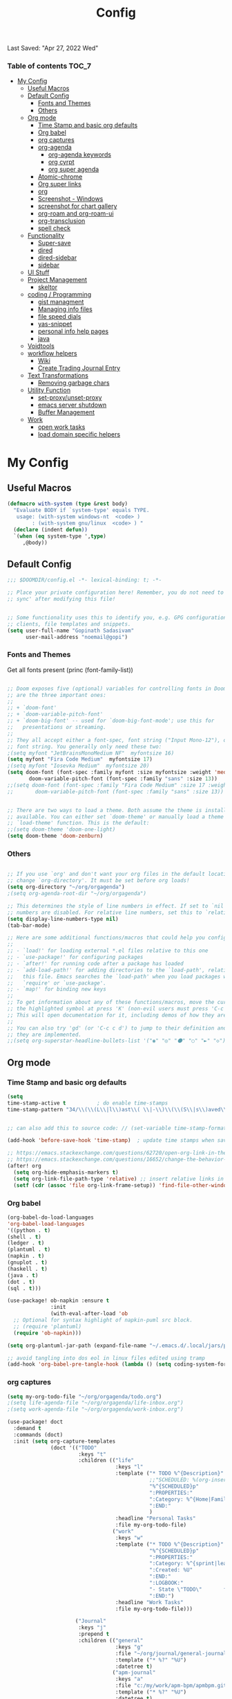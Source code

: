 #+TITLE: Config
#+BABEL: :cache yes
#+PROPERTY: header-args :tangle yes
#+SELECT_TAGS: export
#+EXCLUDE_TAGS: noexport
Last Saved: "Apr 27, 2022 Wed"

*** Table of contents                                                                   :TOC_7:
- [[#my-config][My Config]]
  - [[#useful-macros][Useful Macros]]
  - [[#default-config][Default Config]]
    - [[#fonts-and-themes][Fonts and Themes]]
    - [[#others][Others]]
  - [[#org-mode][Org mode]]
    - [[#time-stamp-and-basic-org-defaults][Time Stamp and basic org defaults]]
    - [[#org-babel][Org babel]]
    - [[#org-captures][org captures]]
    - [[#org-agenda][org-agenda]]
      -  [[#org-agenda-keywords][org-agenda keywords]]
      - [[#org-cyrpt][org cyrpt]]
      - [[#org-super-agenda][org super agenda]]
    - [[#atomic-chrome][Atomic-chrome]]
    - [[#org-super-links][Org super links]]
    - [[#org][org]]
    - [[#screenshot---windows][Screenshot - Windows]]
    - [[#screenshot-for-chart-gallery][screenshot for chart gallery]]
    - [[#org-roam-and-org-roam-ui][org-roam and org-roam-ui]]
    - [[#org-transclusion][org-transclusion]]
    - [[#spell-check][spell check]]
  - [[#functionality][Functionality]]
    - [[#super-save][Super-save]]
    - [[#dired][dired]]
    - [[#dired-sidebar][dired-sidebar]]
    - [[#sidebar][sidebar]]
  - [[#ui-stuff][UI Stuff]]
  - [[#project-management][Project Management]]
    - [[#skeltor][skeltor]]
  - [[#coding--programming][coding / Programming]]
    - [[#gist-managment][gist managment]]
    - [[#managing-info-files][Managing info files]]
    - [[#file-speed-dials][file speed dials]]
    - [[#yas-snippet][yas-snippet]]
    - [[#personal-info-help-pages][personal info help pages]]
    - [[#java][java]]
  - [[#voidtools][Voidtools]]
  - [[#workflow-helpers][workflow helpers]]
    - [[#wiki][Wiki]]
    - [[#create-trading-journal-entry][Create Trading Journal Entry]]
  - [[#text-transformations][Text Transformations]]
    - [[#removing-garbage-chars][Removing garbage chars]]
  - [[#utility-function][Utility Function]]
    - [[#set-proxyunset-proxy][set-proxy/unset-proxy]]
    - [[#emacs-server-shutdown][emacs server shutdown]]
    - [[#buffer-management][Buffer Management]]
  - [[#work][Work]]
    - [[#open-work-tasks][open work tasks]]
    - [[#load-domain-specific-helpers][load domain specific helpers]]

* My Config
** Useful Macros

#+BEGIN_SRC emacs-lisp
(defmacro with-system (type &rest body)
  "Evaluate BODY if `system-type' equals TYPE.
   usage: (with-system windows-nt  <code> )
        : (with-system gnu/linux  <code> ) "
  (declare (indent defun))
  `(when (eq system-type ',type)
     ,@body))

#+END_SRC
** Default Config

#+begin_src emacs-lisp
;;; $DOOMDIR/config.el -*- lexical-binding: t; -*-

;; Place your private configuration here! Remember, you do not need to run 'doom
;; sync' after modifying this file!


;; Some functionality uses this to identify you, e.g. GPG configuration, email
;; clients, file templates and snippets.
(setq user-full-name "Gopinath Sadasivam"
      user-mail-address "noemail@gopi")

#+end_src

*** Fonts and Themes

Get all fonts present
(princ (font-family-list))

#+begin_src emacs-lisp

;; Doom exposes five (optional) variables for controlling fonts in Doom. Here
;; are the three important ones:
;;
;; + `doom-font'
;; + `doom-variable-pitch-font'
;; + `doom-big-font' -- used for `doom-big-font-mode'; use this for
;;   presentations or streaming.
;;
;; They all accept either a font-spec, font string ("Input Mono-12"), or xlfd
;; font string. You generally only need these two:
;(setq myfont "JetBrainsMonoMedium NF"  myfontsize 16)
(setq myfont "Fira Code Medium"  myfontsize 17)
;(setq myfont "Iosevka Medium"  myfontsize 20)
(setq doom-font (font-spec :family myfont :size myfontsize :weight 'medium)
       doom-variable-pitch-font (font-spec :family "sans" :size 13))
;;(setq doom-font (font-spec :family "Fira Code Medium" :size 17 :weight 'medium)
;;       doom-variable-pitch-font (font-spec :family "sans" :size 13))


;; There are two ways to load a theme. Both assume the theme is installed and
;; available. You can either set `doom-theme' or manually load a theme with the
;; `load-theme' function. This is the default:
;;(setq doom-theme 'doom-one-light)
(setq doom-theme 'doom-zenburn)

#+end_src
*** Others

#+begin_src emacs-lisp

;; If you use `org' and don't want your org files in the default location below,
;; change `org-directory'. It must be set before org loads!
(setq org-directory "~/org/orgagenda")
;(setq org-agenda-root-dir "~/org/orgagenda")

;; This determines the style of line numbers in effect. If set to `nil', line
;; numbers are disabled. For relative line numbers, set this to `relative'.
(setq display-line-numbers-type nil)
(tab-bar-mode)

;; Here are some additional functions/macros that could help you configure Doom:
;;
;; - `load!' for loading external *.el files relative to this one
;; - `use-package!' for configuring packages
;; - `after!' for running code after a package has loaded
;; - `add-load-path!' for adding directories to the `load-path', relative to
;;   this file. Emacs searches the `load-path' when you load packages with
;;   `require' or `use-package'.
;; - `map!' for binding new keys
;;
;; To get information about any of these functions/macros, move the cursor over
;; the highlighted symbol at press 'K' (non-evil users must press 'C-c c k').
;; This will open documentation for it, including demos of how they are used.
;;
;; You can also try 'gd' (or 'C-c c d') to jump to their definition and see how
;; they are implemented.
;;(setq org-superstar-headline-bullets-list '("◉" "◎" "⚫" "○" "►" "◇"))
#+end_src

** Org mode
*** Time Stamp and basic org defaults

#+begin_src emacs-lisp
(setq
time-stamp-active t          ; do enable time-stamps
time-stamp-pattern "34/\\(\\(L\\|l\\)ast\\( \\|-\\)\\(\\(S\\|s\\)aved\\|\\(M\\|m\\)odified\\|\\(U\\|u\\)pdated\\)\\|Time-stamp\\) *: [\"]%b %02d, %Y %a[\"]")


;; can also add this to source code: // (set-variable time-stamp-format "%04y-%:b-%02d %02H:%02M:%02S")

(add-hook 'before-save-hook 'time-stamp)  ; update time stamps when saving

;; https://emacs.stackexchange.com/questions/62720/open-org-link-in-the-same-window
;; https://emacs.stackexchange.com/questions/16652/change-the-behavior-of-org-mode-auto-expand-relative-path-in-link
(after! org
  (setq org-hide-emphasis-markers t)
  (setq org-link-file-path-type 'relative) ;; insert relative links in org-insert-link
  (setf (cdr (assoc 'file org-link-frame-setup)) 'find-file-other-window))
#+end_src

*** Org babel
#+BEGIN_SRC emacs-lisp
(org-babel-do-load-languages
'org-babel-load-languages
'((python . t)
(shell . t)
(ledger . t)
(plantuml . t)
(napkin . t)
(gnuplot . t)
(haskell . t)
(java . t)
(dot . t)
(sql . t)))

(use-package! ob-napkin :ensure t
              :init
              (with-eval-after-load 'ob
  ;; Optional for syntax highlight of napkin-puml src block.
  ;; (require 'plantuml)
  (require 'ob-napkin)))

(setq org-plantuml-jar-path (expand-file-name "~/.emacs.d/.local/jars/plantuml.jar"))

;; avoid tangling into dos eol in linux files edited using tramp
(add-hook 'org-babel-pre-tangle-hook (lambda () (setq coding-system-for-write 'utf-8-unix)))
#+END_SRC

*** org captures

#+begin_src emacs-lisp
(setq my-org-todo-file "~/org/orgagenda/todo.org")
;(setq life-agenda-file "~/org/orgagenda/life-inbox.org")
;(setq work-agenda-file "~/org/orgagenda/work-inbox.org")

(use-package! doct
  :demand t
  :commands (doct)
  :init (setq org-capture-templates
              (doct '(("TODO"
                       :keys "t"
                       :children (("life"
                                   :keys "l"
                                   :template ("* TODO %^{Description}"
                                              ;;"SCHEDULED: %(org-insert-time-stamp (org-read-date nil t \"+1d\"))"
                                              "%^{SCHEDULED}p"
                                              ":PROPERTIES:"
                                              ":Category: %^{Home|Family|Friends|Learnings|Misc}"
                                              ":END:"
                                              )
                                   :headline "Personal Tasks"
                                   :file my-org-todo-file)
                                  ("work"
                                   :keys "w"
                                   :template ("* TODO %^{Description}"
                                              "%^{SCHEDULED}p"
                                              ":PROPERTIES:"
                                              ":Category: %^{sprint|learning|Misc}"
                                              ":Created: %U"
                                              ":END:"
                                              ":LOGBOOK:"
                                              "- State \"TODO\"       from \"\"           %U"
                                              ":END:")
                                   :headline "Work Tasks"
                                   :file my-org-todo-file)))

                      ("Journal"
                       :keys "j"
                       :prepend t
                       :children (("general"
                                   :keys "g"
                                   :file "~/org/journal/general-journal.org"
                                   :template ("* %?" "%U")
                                   :datetree t)
                                  ("apm-journal"
                                   :keys "a"
                                   :file "c:/my/work/apm-bpm/apmbpm.git/private/agenda/apm-journal.org"
                                   :template ("* %?" "%U")
                                   :datetree t)
                                  ))

                      ))))
#+end_src

*** org-agenda

#+begin_src emacs-lisp

(global-set-key (kbd "C-c a") 'org-agenda-list)


#+end_src
****  org-agenda keywords

#+BEGIN_SRC emacs-lisp
(setq org-agenda-inhibit-startup t) ;; ~50x speedup
(setq org-agenda-use-tag-inheritance nil) ;; 3-4x speedup
(setq org-agenda-use-time-grid t
      org-agenda-timegrid-use-ampm t)

(setq org-agenda-prefix-format '((agenda . " %i %-12:c%?-12t%-6e% s")
                                (todo . " %i %-12:c %-6e")
                                (tags . " %i %-12:c")
                                (search . " %i %-12:c")))
(setq org-todo-keywords
    (quote ((sequence "TODO(t)" "NEXT(n)" "|" "DONE(d)")
            (sequence "WAITING(w@/!)" "HOLD(h@/!)" "|" "CANCELLED(c@/!)" "MEETING" "EVENT"))))

(setq org-todo-keyword-faces
      (quote (("TODO"      :background "red" :foreground "white" :weight bold)
              ("NEXT"      :background "slate blue" :foreground "white" :weight bold)
              ("DONE"      :background "forest green" :foreground "white" :weight bold)
              ("WAITING"   :background "orange" :foreground "white" :weight bold)
              ("HOLD"      :background "magenta" :foreground "white" :weight bold)
              ("CANCELLED" :background "forest green" :foreground "white" :weight bold)
              ("MEETING"   :background "forest green" :foreground "white" :weight bold)
              ("EVENT"     :background "black" :foreground "white" :weight bold)
              )))
(setq org-todo-state-tags-triggers
    (quote (("CANCELLED" ("CANCELLED" . t))
            ("WAITING" ("WAITING" . t))
            ("HOLD" ("WAITING") ("HOLD" . t))
            (done ("WAITING") ("HOLD"))
            ("TODO" ("WAITING") ("CANCELLED") ("HOLD"))
            ("NEXT" ("WAITING") ("CANCELLED") ("HOLD"))
            ("EVENT" ("WAITING") ("CANCELLED") ("HOLD"))
            ("DONE" ("WAITING") ("CANCELLED") ("HOLD")))))
#+END_SRC


cfw-org-calendar

#+BEGIN_SRC emacs-lisp
(setq
 cfw:display-calendar-holidays nil ;don't process holidays.el and clutter the agenda
 cfw:render-line-breaker 'cfw:render-line-breaker-wordwrap)
#+END_SRC
**** org cyrpt
#+BEGIN_SRC emacs-lisp
(require 'org-crypt)
(org-crypt-use-before-save-magic)
(setq org-tags-exclude-from-inheritance (quote ("crypt")))
;; GPG key to use for encryption
;; Either the Key ID or set to nil to use symmetric encryption.
(setq org-crypt-key nil)
#+END_SRC

**** org super agenda

#+BEGIN_SRC emacs-lisp
(use-package! org-super-agenda
  :commands org-super-agenda-mode)

(after! org-agenda
  (org-super-agenda-mode))

(setq org-agenda-sorting-strategy '((agenda time-up deadline-down scheduled-down habit-down priority-down category-keep)
 (todo priority-down category-keep)
 (tags priority-down category-keep)))

(setq org-agenda-skip-scheduled-if-done t
      org-agenda-skip-deadline-if-done t
      org-agenda-include-deadlines t
      org-agenda-block-separator nil
      org-agenda-tags-column 100 ;; from testing this seems to be a good value
      org-agenda-compact-blocks t)

(setq org-agenda-custom-commands
      '(("o" "Overview"
         ((agenda "" ((org-agenda-span 'day)
                      (org-super-agenda-groups
                       '((:name "Today"
                          :time-grid t
                          :date today
                          :todo "TODAY"
                          :scheduled today
                          :order 1)))))
          (alltodo "" ((org-agenda-overriding-header "")
                       (org-super-agenda-groups
                        '((:name "Next to do"
                           :todo "NEXT"
                           :order 1)
                          (:name "Important"
                           :tag "Important"
                           :priority "A"
                           :order 6)
                          (:name "Due Today"
                           :deadline today
                           :order 2)
                          (:name "Due Soon"
                           :deadline future
                           :order 8)
                          (:name "Overdue"
                           :deadline past
                           :face error
                           :order 7)
                          (:name "Assignments"
                           :tag "Assignment"
                           :order 10)
                          (:name "Issues"
                           :tag "Issue"
                           :order 12)
                          (:name "Emacs"
                           :tag "Emacs"
                           :order 13)
                          (:name "Projects"
                           :tag "Project"
                           :order 14)
                          (:name "Research"
                           :tag "Research"
                           :order 15)
                          (:name "To read"
                           :tag "Read"
                           :order 30)
                          (:name "Waiting"
                           :todo "WAITING"
                           :order 20)
                          (:name "University"
                           :tag "uni"
                           :order 32)
                          (:name "Trivial"
                           :priority<= "E"
                           :tag ("Trivial" "Unimportant")
                           :todo ("SOMEDAY" )
                           :order 90)
                          (:discard (:tag ("Chore" "Routine" "Daily")))))))))))
#+END_SRC

#+RESULTS:
| o | Overview | ((agenda  ((org-agenda-span 'day) (org-super-agenda-groups '((:name Today :time-grid t :date today :todo TODAY :scheduled today :order 1))))) (alltodo  ((org-agenda-overriding-header ) (org-super-agenda-groups '((:name Next to do :todo NEXT :order 1) (:name Important :tag Important :priority A :order 6) (:name Due Today :deadline today :order 2) (:name Due Soon :deadline future :order 8) (:name Overdue :deadline past :face error :order 7) (:name Assignments :tag Assignment :order 10) (:name Issues :tag Issue :order 12) (:name Emacs :tag Emacs :order 13) (:name Projects :tag Project :order 14) (:name Research :tag Research :order 15) (:name To read :tag Read :order 30) (:name Waiting :todo WAITING :order 20) (:name University :tag uni :order 32) (:name Trivial :priority<= E :tag (Trivial Unimportant) :todo (SOMEDAY) :order 90) (:discard (:tag (Chore Routine Daily)))))))) |

*** Atomic-chrome

#+begin_src emacs-lisp

(use-package! atomic-chrome :ensure t)

#+end_src

*** Org super links
#+BEGIN_SRC emacs-lisp
(use-package! org-id)
(use-package! org-super-links
    :bind (("C-c s s" . org-super-links-link)
         ("C-c s l" . org-super-links-store-link)
         ("C-c s C-l" . org-super-links-insert-link)
         ("C-c s d" . org-super-links-quick-insert-drawer-link)
         ("C-c s i" . org-super-links-quick-insert-inline-link)
         ("C-c s C-d" . org-super-links-delete-link))

  :config
  (defun org-super-links-backlink-prefix-timestamp ()
  "Return the default prefix string for a backlink.
Inactive timestamp formatted according to `org-time-stamp-formats' and
a separator ' <- '."
  (let* ((time-format (substring (cdr org-time-stamp-formats) 1 -1))
         (time-stamp (format-time-string time-format (current-time))))
    (format " - [%s] <- "
            time-stamp)))

(defun org-super-links-link-prefix-timestamp ()
  "Return the default prefix string for a backlink.
Inactive timestamp formatted according to `org-time-stamp-formats' and
a separator ' -> '."
  (let* ((time-format (substring (cdr org-time-stamp-formats) 1 -1))
         (time-stamp (format-time-string time-format (current-time))))
    (format " - [%s] -> "
            time-stamp)))


(defun org-super-links-quick-insert-inline-link ()
  (interactive)
  ;; how to handle prefix here?
  (let ((org-super-links-related-into-drawer nil)
        ;(org-super-links-link-prefix 'org-super-links-backlink-prefix-timestamp)
        ;(org-super-links-link-prefix "- ")
        )
    (org-super-links-link)))

(defun org-super-links-quick-insert-drawer-link ()
  (interactive)
  ;; how to handle prefix here?
  (let ((org-super-links-related-into-drawer (or org-super-links-related-into-drawer t))
        ;(org-super-links-link-prefix 'org-super-links-link-prefix-timestamp)
        ;(org-super-links-link-prefix "- ")
        )
    (org-super-links-link)))

(setq org-id-link-to-org-use-id
        'create-if-interactive-and-no-custom-id)

  (setq org-super-links-related-into-drawer t
        org-super-links-backlink-into-drawer t
        org-super-links-link-prefix "- ")
  )
#+END_SRC

(use-package org-super-links
  :bind (("C-c s s" . org-super-links-link)
         ("C-c s l" . org-super-links-store-link)
         ("C-c s C-l" . org-super-links-insert-link)
         ("C-c s d" . org-super-links-quick-insert-drawer-link)
         ("C-c s i" . org-super-links-quick-insert-inline-link)
         ("C-c s C-d" . org-super-links-delete-link))
  :config
  (setq org-super-links-related-into-drawer t
  	org-super-links-link-prefix 'org-super-links-link-prefix-timestamp))
*** org

#+BEGIN_SRC emacs-lisp
(use-package! org-appear
  :hook (org-mode . org-appear-mode)
  :config
  (setq  org-appear-autoemphasis t
        org-appear-autosubmarkers t
        org-appear-autolinks nil)
  ;; for proper first-time setup, `org-appear--set-elements'
  ;; needs to be run after other hooks have acted.
  (run-at-time nil nil #'org-appear--set-elements))
#+END_SRC
*** Screenshot - Windows

#+begin_src emacs-lisp

(require 'url-util) ;needed for encoding spaces to %20

(defun my/clean-spaces-from-path (string)
  (replace-regexp-in-string  "-org$" ""
                             (replace-regexp-in-string "-+" "-"
                                                       (replace-regexp-in-string "[^[:alnum:]]" "-" string))))
(defun my/create-rich-doc()
  (interactive)
  ;; (setq parent-dir (file-name-nondirectory (directory-file-name (file-name-directory buffer-file-name))))
  (setq file-name-without-full-path (my/clean-spaces-from-path (file-name-nondirectory buffer-file-name)))
  (make-directory (concat default-directory ".imgs/") :parents)
  (setq myvar/img-folder-path (concat default-directory ".imgs/" file-name-without-full-path)))

(defun my/img-maker ()
  (my/create-rich-doc)
  (setq myvar/img-name (concat (format-time-string "%Y-%m-%d-%H%M%S") ".png"))
  (setq myvar/img-Abs-Path (replace-regexp-in-string "/" "\\" (concat myvar/img-folder-path "/" myvar/img-name) t t)) ;Relative to workspace.
  (setq file-name-without-full-path (my/clean-spaces-from-path (file-name-nondirectory buffer-file-name)))
  (setq myvar/relative-filename (concat "./.imgs/" file-name-without-full-path "/" myvar/img-name))
  (org-insert-heading)
  (insert (concat (read-string (format"Enter Image Header (%s): " myvar/img-name) nil nil  (concat (format-time-string "%Y-%m-%d %H:%M:%S"))) "\n"))
  ;;(insert "\n[[file:" (url-encode-url myvar/relative-filename) "]]" "\n")
  (insert "#+ATTR_ORG: :width 900\n[[file:"  myvar/relative-filename "]]" "\n"))

(defun my/org-screenshot ()
  "Take a screenshot into a time stamped unique-named file in the
 sub-directory (%filenameIMG) as the org-buffer and insert a link to this file."
  (interactive)
                                        ;(evil-insert)
  (save-buffer)
  (my/img-maker)
                                        ;(make-frame-invisible)
                                        ;(lower-frame)
  (message myvar/img-Abs-Path)
  (call-process "c:\\opt\\irfanview\\i_view32.exe" nil nil nil (concat "/clippaste /convert="  myvar/img-Abs-Path))
                                        ;(raise-frame)
                                        ;(make-frame-visible)
  (org-display-inline-images))


(global-set-key [f5] 'my/org-screenshot)
#+end_src

*** screenshot for chart gallery

#+BEGIN_SRC emacs-lisp
(setq trading-wiki-root "c:/Users/gopinat/Dropbox/emacs-apps/wikis/trading-wiki/")
(defun my/chartgallery/add-entry-to-index(it)
  (save-excursion
    (find-file (concat trading-wiki-root "contents/chart-gallery/chart-gallery-index.org"))
    (end-of-buffer)
    (org-insert-heading)
    (insert (read-string "Enter comments for the screenshot :"
                         (concat (format-time-string "%Y-%m-%d-%a-"))))
    (insert "\n#+ATTR_ORG: :width 400\n[[file:"  it "]]" "\n")
    (org-display-inline-images))
  )


(defun my/save-screenshot-to-chart-gallery()
  (interactive)
  (save-excursion
    (setq screenshot-file-name
          (concat (my/clean-spaces-from-path
                   (read-string "Enter file name :"
                                (concat (format-time-string "%Y-%m-%d-%a-"))))
                  ".png"))
    (setq chart-gallery-path
          (concat trading-wiki-root "contents/chart-gallery/" (format-time-string "%Y/%Y-%m-%b/")))
    (make-directory chart-gallery-path :parents)
    (setq myvar/img-Abs-Path (replace-regexp-in-string "/" "\\" (concat chart-gallery-path screenshot-file-name)  t t)) ;Relative to workspace.

    (call-process "c:\\opt\\irfanview\\i_view32.exe" nil nil nil (concat "/clippaste /convert="  myvar/img-Abs-Path))
    (setq myvar/relative-filename (concat "./"   (format-time-string "%Y/%Y-%m-%b/") screenshot-file-name))
    (my/chartgallery/add-entry-to-index myvar/relative-filename)
    (org-insert-link 0 (concat "file:" myvar/img-Abs-Path) nil)
    (org-display-inline-images)
    )
  )
#+END_SRC

*** org-roam and org-roam-ui
#+BEGIN_SRC emacs-lisp
(setq org-roam-directory "c:/my/org-roam")

(use-package! websocket
    :after org-roam)

(use-package! org-roam-ui
    :after org-roam ;; or :after org
;;         normally we'd recommend hooking orui after org-roam, but since org-roam does not have
;;         a hookable mode anymore, you're advised to pick something yourself
;;         if you don't care about startup time, use
;;  :hook (after-init . org-roam-ui-mode)
    :config
    (setq org-roam-ui-sync-theme t
          org-roam-ui-follow t
          org-roam-ui-update-on-save t
          org-roam-ui-open-on-start t))
#+END_SRC
*** org-transclusion

#+begin_example
;; ~/.doom.d/config.el
(use-package! org-transclusion
  :after org
  :init
  (map!
   :map global-map "<f12>" #'org-transclusion-add
   :leader
   :prefix "n"
   :desc "Org Transclusion Mode" "t" #'org-transclusion-mode))

#+end_example

*** spell check

get hunspell and other ports from : https://sourceforge.net/projects/ezwinports/files/

#+BEGIN_SRC emacs-lisp
(setq-default ispell-program-name "C:/opt/hunspell/bin/hunspell.exe")

;; "en_US" is key to lookup in `ispell-local-dictionary-alist`, please note it will be passed   to hunspell CLI as "-d" parameter
(setq ispell-local-dictionary "en_US")

(setq ispell-hunspell-dict-paths-alist
      '(("en_US" "C:/opt/hunspell/dict/en_US.aff")))

(setq ispell-local-dictionary "en_US")
(setq ispell-local-dictionary-alist
      '(("en_US" "[[:alpha:]]" "[^[:alpha:]]" "[']" nil ("-d" "en_US") nil utf-8)))

(setq text-mode-hook '(lambda() (flyspell-mode t)))
#+END_SRC


** Functionality

*** Super-save
#+BEGIN_SRC emacs-lisp
(use-package! super-save
  :ensure t
  :config
  (setq super-save-auto-save-when-idle t)
  (setq auto-save-default nil)
  (setq super-save-remote-files nil)
  (setq super-save-exclude '(".gpg"))
  (add-to-list 'super-save-hook-triggers 'find-file-hook)
  (super-save-mode +1))
#+END_SRC

*** dired
#+BEGIN_SRC emacs-lisp
(setq dired-recursive-copies (quote always)) ;no asking
(setq dired-recursive-deletes (quote top)) ; ask once
(setq dired-dwim-target t)

;hide details
(defun xah-dired-mode-setup ()
  "to be run as hook for `dired-mode'."
  (dired-hide-details-mode 1))
(add-hook 'dired-mode-hook 'xah-dired-mode-setup)

(define-key dired-mode-map (kbd "RET") 'dired-find-alternate-file) ; was dired-advertised-find-file

; put directories first
(setq ls-lisp-dirs-first t)
(setq dired-recursive-deletes 'top)
(setq dired-listing-switches "-hal")
(setq diredp-hide-details-initially-flag nil)

#+END_SRC

#+RESULTS:
*** dired-sidebar
#+BEGIN_SRC emacs-lisp
(use-package dired-sidebar
  :bind (("C-x C-n" . dired-sidebar-toggle-sidebar))
  :ensure t
  :commands (dired-sidebar-toggle-sidebar)
  :init
  (add-hook 'dired-sidebar-mode-hook
            (lambda ()
              (unless (file-remote-p default-directory)
                (auto-revert-mode))))
  :config
  (push 'toggle-window-split dired-sidebar-toggle-hidden-commands)
  (push 'rotate-windows dired-sidebar-toggle-hidden-commands)

  (setq dired-sidebar-subtree-line-prefix "  ")
  (setq dired-sidebar-theme 'ascii)
  ;(setq dired-sidebar-theme 'icons) ;not working
  (setq dired-sidebar-use-term-integration t)
  (setq dired-sidebar-use-custom-font t))
#+END_SRC

*** sidebar

#+BEGIN_SRC emacs-lisp
(setq
 m/sidebar-file "~/orgdir/emacs/sidebar.org"
 m/sidebar-private-file "~/orgdir/emacs/sidebar-private.org")

(defun m/showindex ()
  "Show the index of current projects"
  (interactive)
  (let ((buffer (get-file-buffer m/sidebar)))
    (progn
      (display-buffer-in-side-window buffer '((side . left) (window-width . 0.25)))
      (set-window-dedicated-p (get-buffer-window buffer) t)
      (select-window (get-buffer-window buffer))
          ;; (m/index-faces)
      )))

(defun m/hideindex ()
  "Hide the index of current projects"
  (interactive)
  (let ((buffer (get-file-buffer m/sidebar)))
    (progn
      (delete-window (get-buffer-window buffer)))))

(defun m/toggleindex ()
  "Toggle the index of current projects"
  (interactive)
  (let* ((buffer (get-file-buffer m/sidebar))
         (window (get-buffer-window buffer)))
    (if (and buffer window)
        (m/hideindex)
      (progn
        (find-file-noselect m/sidebar)
        (m/showindex)))))

(defun m/toggleindex-public ()
  "Set the sidebar-file file and toggle it"
  (interactive)
  (setq m/sidebar m/sidebar-file)
  (m/toggleindex))


(defun m/toggleindex-private ()
  "Set the sidebar file and toggle it"
  (interactive)
  (setq m/sidebar m/sidebar-private-file)
  (m/toggleindex))

(global-set-key (kbd "C-<f1>") 'm/toggleindex-public)
(global-set-key (kbd "C-<f2>") 'm/toggleindex-private)

#+END_SRC

#+RESULTS:
: m/toggleindex-private

** UI Stuff
#+BEGIN_SRC emacs-lisp
;(doom-themes-neotree-config)
;(setq doom-themes-neotree-file-icons t)
#+END_SRC
** Project Management

*** skeltor
#+BEGIN_SRC emacs-lisp
(use-package! skeletor)
#+END_SRC

** coding / Programming

*** gist managment
#+BEGIN_SRC emacs-lisp
(defun my/get-gist ()
  (interactive)
  (find-file "~/emacstools/code-gists/my-code-gists.org")
  (counsel-org-goto)
  (search-forward "#+begin_src")
  (org-edit-src-code)
  (clipboard-kill-region (point-min) (point-max))
  (org-edit-src-abort)
  (kill-buffer)
  (yank))

#+END_SRC
*** Managing info files

#+BEGIN_SRC emacs-lisp

(setq infodir-root "~/emacstools/my-info-references/info-files/")

;; https://github.com/frap/doom-termux/blob/3cd61486bab2c534da1f464881ac99b385eff5fc/%2Bpopup.el
(set-popup-rule! "^\\*info.*" :size 82 :side 'right :ttl t :select t :quit t)

(defun info-mode ()
  (interactive)
  (let ((file-name (buffer-file-name)))
    (kill-buffer (current-buffer))
    (info file-name)))
(add-to-list 'auto-mode-alist '("\\.info\\'" . info-mode))


(defun my/pick-infodir-name-action-list-candidates (str pred _)
  (setq infodir-list  (cl-delete-if (lambda (k) (string-match-p "^\\." k))
                                 (directory-files infodir-root))))
(defun my/pick-infodir-name-action (x)
  (info  (concat infodir-root x)))

(defun my/pick-infodir-name ()
  "pick a wiki from dropbox folder."
  (interactive)
  (ivy-read "List of info files: "  #'my/pick-infodir-name-action-list-candidates
            :preselect (ivy-thing-at-point)
            :require-match t
            :action #'my/pick-infodir-name-action
            :caller 'my/pick-infodir-name))

(map! :leader
      :desc "Pick an info file"
      "o i" #'my/pick-infodir-name)


#+END_SRC

#+RESULTS:
: my/pick-infodir-name
*** file speed dials
#+BEGIN_SRC emacs-lisp

(defun my/open/config-org ()
  (interactive)
  (split-window-right)
  (find-file "~/.doom.d/config.org"))


(map! :leader
      :desc "Speed dial to to file"
      "0" #'my/open/config-org)

#+END_SRC
*** yas-snippet

#+BEGIN_SRC emacs-lisp
(setq yas-snippet-dirs
      '("~/emacstools/snippets"                 ;; personal snippets
        ))

(use-package ivy-yasnippet
  :bind ("C-c y" . ivy-yasnippet))

#+END_SRC

*** personal info help pages

;; not needed now, we simply run through list of info files
(setq my-info-dir "~/emacstools/my-info-references/info-files/")
(require 'info)
(info-initialize)
(push my-info-dir Info-directory-list)

*** java

#+BEGIN_SRC emacs-lisp
(setq JAVA_BASE "c:/opt/jdks")

;;
;; This function returns the list of installed
;;
(defun switch-java--versions ()
  "Return the list of installed JDK."
  (seq-remove
   (lambda (a) (or (equal a ".") (equal a "..")))
   (directory-files JAVA_BASE)))


(defun switch-java--save-env ()
  "Store original PATH and JAVA_HOME."
  (when (not (boundp 'SW_JAVA_PATH))
    (setq SW_JAVA_PATH (getenv "PATH")))
  (when (not (boundp 'SW_JAVA_HOME))
    (setq SW_JAVA_HOME (getenv "JAVA_HOME")))
  (when (not (boundp 'SW_EXEC_PATH))
    (setq SW_EXEC_PATH exec-path))
  )


(defun switch-java ()
  "List the installed JDKs and enable to switch the JDK in use."
  (interactive)
  ;; store original PATH and JAVA_HOME
  (switch-java--save-env)

  (let ((ver (completing-read
              "Which Java: "
              (seq-map-indexed
               (lambda (e i) (list e i)) (switch-java--versions))
              nil t "")))
    ;; switch java version
    (setenv "JAVA_HOME" (concat JAVA_BASE "/" ver ))
    (setenv "PATH" (concat (concat (getenv "JAVA_HOME") "/bin")
                           ";" SW_JAVA_PATH))
    (setq exec-path (append (list (concat JAVA_BASE "/" ver "/bin" )) SW_EXEC_PATH)))
  ;; show version
  (switch-java-which-version?))


(defun switch-java-default ()
  "Restore the default Java version."
  (interactive)
  ;; store original PATH and JAVA_HOME
  (switch-java--save-env)

  ;; switch java version
  (setenv "JAVA_HOME" SW_JAVA_HOME)
  (setenv "PATH" SW_JAVA_PATH)
  (setq exec-path SW_EXEC_PATH)
  ;; show version
  (switch-java-which-version?))


(defun switch-java-which-version? ()
  "Display the current version selected Java version."
  (interactive)
  ;; displays current java version
  (message (concat "JAVA_HOME : " (getenv "JAVA_HOME"))))


(defun powershell (&optional buffer)
  "Launches a powershell in buffer *powershell* and switches to it."
  (interactive)
  (let ((buffer (or buffer "*powershell*"))
    (powershell-prog "c:\\windows\\system32\\WindowsPowerShell\\v1.0\\powershell.exe"))
    (make-comint-in-buffer "shell" "*powershell*" powershell-prog)
    (switch-to-buffer buffer)))

#+END_SRC
** Voidtools
#+BEGIN_SRC emacs-lisp
(with-eval-after-load 'counsel
  (when (eq system-type 'windows-nt)
    (setq counsel-locate-cmd 'counsel-locate-cmd-es)
    (defun counsel-locate-cmd-es (input)
      "Return a shell command based on INPUT."
      (format "c:/opt/localbin/es.exe  -p -r %s"
              (counsel--elisp-to-pcre
               (ivy--regex input t))))))
#+END_SRC
** workflow helpers
*** Wiki
#+BEGIN_SRC emacs-lisp

(map! :leader
      :desc "New journal entry"
      "o w" #'my/pick-wiki-name)

#+END_SRC


#+BEGIN_SRC emacs-lisp
(setq wiki-root "C:\\Users\\gopinat\\Dropbox\\emacs-apps\\wikis")

(defun my/pick-wiki-name-action-list-candidates (str pred _)
  (setq wiki-list  (cl-delete-if (lambda (k) (string-match-p "^\\." k))
                                 (directory-files wiki-root))))
(defun my/open-wiki (wiki-root wiki-name)
  (if(file-directory-p wiki-root)
      (progn
        ;(persp-mode t)
        ;(persp-frame-switch wiki-name)
        (delete-other-windows)
        (find-file  (concat wiki-root "/" wiki-name "/contents/index.org"))
        (split-window-right 30)
        (find-file-other-window (concat wiki-root "/" wiki-name "/tmp/" wiki-name "-" "inbox.org"))
        (when (file-exists-p  (concat wiki-root "/" ".config.el"))
          (load-file  (concat wiki-root "/" ".config.el"))))
    (message "Wiki not found %s" wiki-root)))

(defun my/pick-wiki-name-action (x)
  (my/open-wiki  wiki-root x))

(defun my/pick-wiki-name ()
  "pick a wiki from dropbox folder."
  (interactive)
  (ivy-read "List of wikis: "  #'my/pick-wiki-name-action-list-candidates
            :preselect (ivy-thing-at-point)
            :require-match t
            :action #'my/pick-wiki-name-action
            :caller 'my/pick-wiki-name))

#+END_SRC

*** Create Trading Journal Entry
#+BEGIN_SRC emacs-lisp
(defun my/create-trading-journal-entry ()
  (interactive)
  (setq trade-journal-dir
        (concat
        "c:/Users/gopinat/Dropbox/emacs-apps/wikis/trading-wiki/contents/trading/journal/2022/"
         (format-time-string "%Y-%m-%b/")))
  (setq myvar/file-name
        (concat (my/clean-spaces-from-path
                 (read-string "Enter Coments for the day :"
                              (concat (format-time-string "%y%m%d-%a-")) nil  nil))
                ".org"))

  (find-file (concat trade-journal-dir myvar/file-name)))
#+END_SRC

** Text Transformations
*** Removing garbage chars
https://readingworldmagazine.com/emacs/2020-02-20-emacs-enter-exit-appearance/
#+BEGIN_SRC emacs-lisp
(defun my/replace-garbage-chars ()
"Replace non-rendering MS and other garbage characters with latin1 equivalents."
(interactive)
(save-excursion             ;save the current point
(replace-string "\221" "`" nil (point-min) (point-max))
(replace-string "\222" "'" nil (point-min) (point-max))
(replace-string "\226" "-" nil (point-min) (point-max))
(replace-string "\227" "--" nil (point-min) (point-max))
(replace-string "\223" "(" nil (point-min) (point-max))
(replace-string "\224" ")" nil (point-min) (point-max))
(replace-string "\205" "..." nil (point-min) (point-max))
(replace-string "\225" "-" nil (point-min) (point-max))
(replace-string "\344" "" nil (point-min) (point-max))
(replace-string "\374" "" nil (point-min) (point-max))
(replace-string "\337" "" nil (point-min) (point-max))
(replace-string "\366" "" nil (point-min) (point-max))
(replace-string "\247" "***" nil (point-min) (point-max))
(replace-string "\267" "****" nil (point-min) (point-max))
));end replace-garbage-characters
;bind-key replace-garbage-characters
(bind-key  "\C-cr"  'my/replace-garbage-chars)
#+END_SRC
** Utility Function

*** set-proxy/unset-proxy

#+BEGIN_SRC emacs-lisp
(defun set-proxy()
  (interactive)
  (setq url-proxy-services
        '(("no_proxy" . "^\\(localhost\\|10.*\\)")
          ("http" . "15.122.63.30:8080")
          ("https" . "15.122.63.30:8080"))))

(defun unset-proxy()
  (interactive)
  (setq url-proxy-services nil)
  (setenv "HTTP_PROXY" "")
  (setenv "HTTPS_PROXY" "")
)
#+END_SRC

*** emacs server shutdown
#+BEGIN_SRC emacs-lisp
(defun server-shutdown ()
"Save buffers, Quit, and Shutdown (kill) server"
(interactive)
(save-some-buffers)
(kill-emacs)
)
#+END_SRC
*** Buffer Management

#+BEGIN_SRC emacs-lisp
(defun gs/volatile-kill-buffer ()
  "Kill current buffer unconditionally."
  (interactive)
  (let ((buffer-modified-p nil))
    (kill-buffer (current-buffer))
    (delete-window)))

(global-set-key (kbd "C-x k") 'gs/volatile-kill-buffer)

(defun gs/vsplit-previous-buff ()
  "find file and close previous file"
  (interactive)
  (split-window-vertically)
  (other-window 1 nil)
  (switch-to-buffer (other-buffer (current-buffer) 1)))
(global-set-key (kbd "C-x 2")   'gs/vsplit-previous-buff)

(defun gs/hsplit-previous-buff ()
  "find file and close previous file"
  (interactive)
  (split-window-horizontally)
  (other-window 1 nil)
  (switch-to-buffer (other-buffer (current-buffer) 1)))
(global-set-key (kbd "C-x 3")   'gs/hsplit-previous-buff)

(defun my/kill-other-buffers ()
  "Kill all other buffers."
  (interactive)
  (mapc 'kill-buffer (delq (current-buffer) (buffer-list))))

;; https://github.com/magnars/.emacs.d/blob/master/defuns/buffer-defuns.el
(defun my/toggle-window-split ()
  (interactive)
  (if (= (count-windows) 2)
      (let* ((this-win-buffer (window-buffer))
	     (next-win-buffer (window-buffer (next-window)))
	     (this-win-edges (window-edges (selected-window)))
	     (next-win-edges (window-edges (next-window)))
	     (this-win-2nd (not (and (<= (car this-win-edges)
					 (car next-win-edges))
				     (<= (cadr this-win-edges)
					 (cadr next-win-edges)))))
	     (splitter
	      (if (= (car this-win-edges)
		     (car (window-edges (next-window))))
		  'split-window-horizontally
		'split-window-vertically)))
	(delete-other-windows)
	(let ((first-win (selected-window)))
	  (funcall splitter)
	  (if this-win-2nd (other-window 1))
	  (set-window-buffer (selected-window) this-win-buffer)
	  (set-window-buffer (next-window) next-win-buffer)
	  (select-window first-win)
	  (if this-win-2nd (other-window 1))))))

#+END_SRC



** Work
TODO: Should copy general package configs to simplify keybindings.

*** open work tasks

#+BEGIN_SRC emacs-lisp
(setq myvar/rum-work-notes-path "c:/my/work/gitrepos/rum-work-notes.git/")

(defun my/work/open-file-in-sidebar (it)
  (split-window-right)
  (find-file (concat myvar/rum-work-notes-path it)))

(defun my/work/open-todo ()
  (interactive)
  (my/work/open-file-in-sidebar "contents/private/todo-for-today.org"))

(bind-key  "\C-cwot"  'my/work/open-todo)

(defun my/work/open-bookmarks ()
  (interactive)
  (my/work/open-file-in-sidebar "contents/bookmarks.org"))

(bind-key  "\C-cwob"  'my/work/open-bookmarks)


(defun my/work/task/create ()
  (interactive)
  (setq myvar/task-dir
        (concat (my/clean-spaces-from-path
                 (read-string "Enter Task for the day :"
                              (concat (format-time-string "%Y-%m-%d-")) nil  nil))
                ".task/"))
  (make-directory (concat myvar/rum-work-notes-path "contents/internal/tasks/" myvar/task-dir) :parents)
  (find-file (concat myvar/rum-work-notes-path "contents/internal/tasks/" myvar/task-dir "index.org")))

(bind-key  "\C-cwtc"  'my/work/task/create)
#+END_SRC

#+RESULTS:
: my/work/task/create

*** load domain specific helpers

#+BEGIN_SRC emacs-lisp
(defun my/load-helpers()
  (interactive)
  (load "~/emacstools/load-helpers.el"))
#+END_SRC
